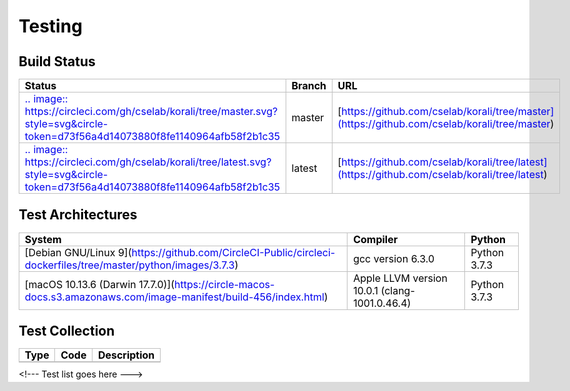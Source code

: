 ***********************
Testing
***********************

Build Status
################

+-----------------------------------------------------------------------------------------------------------------------------------------------------------------------------------------+--------+----------------------------------------------------------------------------------------------+
| Status                                                                                                                                                                                  | Branch |    URL                                                                                       | 
+=========================================================================================================================================================================================+========+==============================================================================================+
| `.. image:: https://circleci.com/gh/cselab/korali/tree/master.svg?style=svg&circle-token=d73f56a4d14073880f8fe1140964afb58f2b1c35 <https://circleci.com/gh/cselab/korali/tree/master>`_ | master | [https://github.com/cselab/korali/tree/master](https://github.com/cselab/korali/tree/master) |
+-----------------------------------------------------------------------------------------------------------------------------------------------------------------------------------------+--------+----------------------------------------------------------------------------------------------+ 
| `.. image:: https://circleci.com/gh/cselab/korali/tree/latest.svg?style=svg&circle-token=d73f56a4d14073880f8fe1140964afb58f2b1c35 <https://circleci.com/gh/cselab/korali/tree/latest>`_ | latest | [https://github.com/cselab/korali/tree/latest](https://github.com/cselab/korali/tree/latest) | 
+-----------------------------------------------------------------------------------------------------------------------------------------------------------------------------------------+--------+----------------------------------------------------------------------------------------------+

Test Architectures
###################

+------------------------------------------------------------------------------------------------------------------+-----------------------------------------------+------------------+
|     System                                                                                                       |      Compiler                                 |    Python        |
+==================================================================================================================+===============================================+==================+
| [Debian GNU/Linux 9](https://github.com/CircleCI-Public/circleci-dockerfiles/tree/master/python/images/3.7.3)    | gcc version 6.3.0                             | Python 3.7.3     |
+------------------------------------------------------------------------------------------------------------------+-----------------------------------------------+------------------+
| [macOS 10.13.6  (Darwin 17.7.0)](https://circle-macos-docs.s3.amazonaws.com/image-manifest/build-456/index.html) | Apple LLVM version 10.0.1 (clang-1001.0.46.4) | Python 3.7.3     |
+------------------------------------------------------------------------------------------------------------------+-----------------------------------------------+------------------+

Test Collection
#################

+------------------+------------------+--------------------+
| Type             |     Code         |     Description    | 
+==================+==================+====================+
|                  |                  |                    |
+------------------+------------------+--------------------+

<!--- Test list goes here --->

